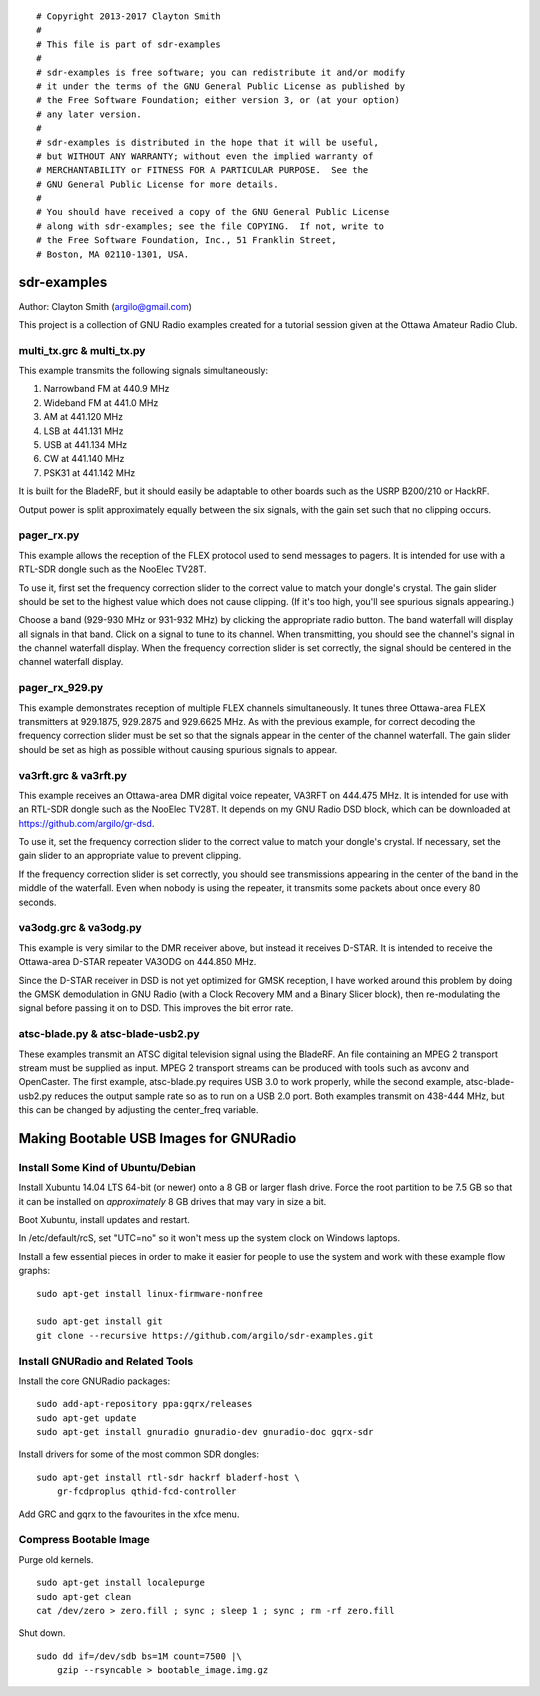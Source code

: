 ::

 # Copyright 2013-2017 Clayton Smith
 #
 # This file is part of sdr-examples
 #
 # sdr-examples is free software; you can redistribute it and/or modify
 # it under the terms of the GNU General Public License as published by
 # the Free Software Foundation; either version 3, or (at your option)
 # any later version.
 #
 # sdr-examples is distributed in the hope that it will be useful,
 # but WITHOUT ANY WARRANTY; without even the implied warranty of
 # MERCHANTABILITY or FITNESS FOR A PARTICULAR PURPOSE.  See the
 # GNU General Public License for more details.
 #
 # You should have received a copy of the GNU General Public License
 # along with sdr-examples; see the file COPYING.  If not, write to
 # the Free Software Foundation, Inc., 51 Franklin Street,
 # Boston, MA 02110-1301, USA.

sdr-examples
============

Author: Clayton Smith (argilo@gmail.com)

This project is a collection of GNU Radio examples created for a
tutorial session given at the Ottawa Amateur Radio Club.


multi_tx.grc & multi_tx.py
--------------------------

This example transmits the following signals simultaneously:

1. Narrowband FM at 440.9 MHz
2. Wideband FM at 441.0 MHz
3. AM at 441.120 MHz
4. LSB at 441.131 MHz
5. USB at 441.134 MHz
6. CW at 441.140 MHz
7. PSK31 at 441.142 MHz

It is built for the BladeRF, but it should easily be adaptable to other
boards such as the USRP B200/210 or HackRF.

Output power is split approximately equally between the six signals,
with the gain set such that no clipping occurs.


pager_rx.py
-----------

This example allows the reception of the FLEX protocol used to send
messages to pagers.  It is intended for use with a RTL-SDR dongle
such as the NooElec TV28T.

To use it, first set the frequency correction slider to the correct
value to match your dongle's crystal.  The gain slider should be set to
the highest value which does not cause clipping.  (If it's too high,
you'll see spurious signals appearing.)

Choose a band (929-930 MHz or 931-932 MHz) by clicking the appropriate
radio button.  The band waterfall will display all signals in that
band.  Click on a signal to tune to its channel.  When transmitting,
you should see the channel's signal in the channel waterfall display.
When the frequency correction slider is set correctly, the signal
should be centered in the channel waterfall display.


pager_rx_929.py
---------------

This example demonstrates reception of multiple FLEX channels
simultaneously.  It tunes three Ottawa-area FLEX transmitters at
929.1875, 929.2875 and 929.6625 MHz.  As with the previous example,
for correct decoding the frequency correction slider must be set
so that the signals appear in the center of the channel waterfall.
The gain slider should be set as high as possible without causing
spurious signals to appear.


va3rft.grc & va3rft.py
----------------------

This example receives an Ottawa-area DMR digital voice repeater,
VA3RFT on 444.475 MHz.  It is intended for use with an RTL-SDR dongle
such as the NooElec TV28T.  It depends on my GNU Radio DSD block,
which can be downloaded at https://github.com/argilo/gr-dsd.

To use it, set the frequency correction slider to the correct value
to match your dongle's crystal.  If necessary, set the gain slider to
an appropriate value to prevent clipping.

If the frequency correction slider is set correctly, you should see
transmissions appearing in the center of the band in the middle of
the waterfall.  Even when nobody is using the repeater, it transmits
some packets about once every 80 seconds.


va3odg.grc & va3odg.py
----------------------

This example is very similar to the DMR receiver above, but instead it
receives D-STAR.  It is intended to receive the Ottawa-area D-STAR
repeater VA3ODG on 444.850 MHz.

Since the D-STAR receiver in DSD is not yet optimized for GMSK
reception, I have worked around this problem by doing the GMSK
demodulation in GNU Radio (with a Clock Recovery MM and a Binary
Slicer block), then re-modulating the signal before passing it on to
DSD.  This improves the bit error rate.


atsc-blade.py & atsc-blade-usb2.py
----------------------------------

These examples transmit an ATSC digital television signal using the
BladeRF.  An file containing an MPEG 2 transport stream must be
supplied as input.  MPEG 2 transport streams can be produced with
tools such as avconv and OpenCaster.  The first example, atsc-blade.py
requires USB 3.0 to work properly, while the second example,
atsc-blade-usb2.py reduces the output sample rate so as to run on a
USB 2.0 port.  Both examples transmit on 438-444 MHz, but this can be
changed by adjusting the center_freq variable.


Making Bootable USB Images for GNURadio
=======================================


Install Some Kind of Ubuntu/Debian
----------------------------------

Install Xubuntu 14.04 LTS 64-bit (or newer) onto a 8 GB or larger flash drive.
Force the root partition to be 7.5 GB so that it can be installed on
*approximately* 8 GB drives that may vary in size a bit.

Boot Xubuntu, install updates and restart.

In /etc/default/rcS, set "UTC=no" so it won't mess up the system clock on
Windows laptops.

Install a few essential pieces in order to make it easier for people to use
the system and work with these example flow graphs::

    sudo apt-get install linux-firmware-nonfree

    sudo apt-get install git
    git clone --recursive https://github.com/argilo/sdr-examples.git


Install GNURadio and Related Tools
----------------------------------

Install the core GNURadio packages::

    sudo add-apt-repository ppa:gqrx/releases
    sudo apt-get update
    sudo apt-get install gnuradio gnuradio-dev gnuradio-doc gqrx-sdr

Install drivers for some of the most common SDR dongles::

    sudo apt-get install rtl-sdr hackrf bladerf-host \
        gr-fcdproplus qthid-fcd-controller

Add GRC and gqrx to the favourites in the xfce menu.


Compress Bootable Image
-----------------------

Purge old kernels.

::

    sudo apt-get install localepurge
    sudo apt-get clean
    cat /dev/zero > zero.fill ; sync ; sleep 1 ; sync ; rm -rf zero.fill

Shut down.

::

    sudo dd if=/dev/sdb bs=1M count=7500 |\
        gzip --rsyncable > bootable_image.img.gz
